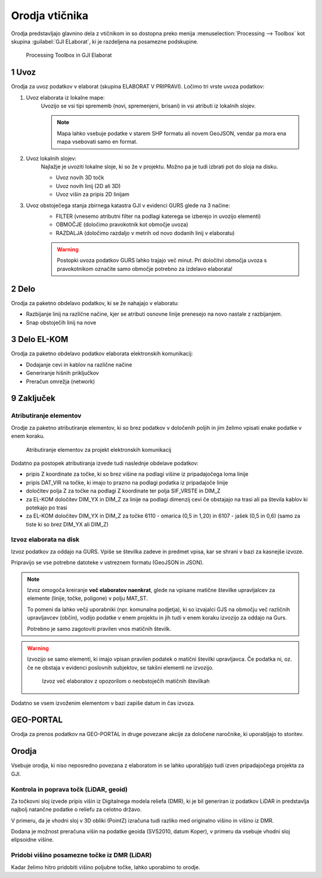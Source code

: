
.. _orodja:

Orodja vtičnika
===============

Orodja predstavljajo glavnino dela z vtičnikom in so dostopna preko menija :menuselection:`Processing --> Toolbox` kot skupina :guilabel:`GJI ELaborat`, ki je razdeljena na posamezne podskupine.

.. figure:: img/toolbox2.png

   Processing Toolbox in GJI Elaborat


.. _uvoz:

1 Uvoz
--------

Orodja za uvoz podatkov v elaborat (skupina ELABORAT V PRIPRAVI). Ločimo tri vrste uvoza podatkov:

#. Uvoz elaborata iz lokalne mape:
    Uvozijo se vsi tipi sprememb (novi, spremenjeni, brisani) in vsi atributi iz lokalnih slojev.

    .. note::
     Mapa lahko vsebuje podatke v starem SHP formatu ali novem GeoJSON, vendar pa mora ena mapa vsebovati samo en format.

#. Uvoz lokalnih slojev:
    Najlažje je uvoziti lokalne sloje, ki so že v projektu. Možno pa je tudi izbrati pot do sloja na disku.

    - Uvoz novih 3D točk
    - Uvoz novih linij (2D ali 3D)
    - Uvoz višin za pripis 2D linijam

#. Uvoz obstoječega stanja zbirnega katastra GJI v evidenci GURS glede na 3 načine:
    - FILTER (vnesemo atributni filter na podlagi katerega se izberejo in uvozijo elementi)
    - OBMOČJE (določimo pravokotnik kot območje uvoza)
    - RAZDALJA (določimo razdaljo v metrih od novo dodanih linij v elaboratu)

    .. warning::
     Postopki uvoza podatkov GURS lahko trajajo več minut. Pri določitvi območja uvoza s pravokotnikom označite samo območje potrebno za izdelavo elaborata!

2 Delo
------

Orodja za paketno obdelavo podatkov, ki se že nahajajo v elaboratu:

- Razbijanje linij na različne načine, kjer se atributi osnovne linije prenesejo na novo nastale z razbijanjem.
- Snap obstoječih linij na nove


3 Delo EL-KOM
-------------

Orodja za paketno obdelavo podatkov elaborata elektronskih komunikacij:

- Dodajanje cevi in kablov na različne načine
- Generiranje hišnih priključkov
- Preračun omrežja (network)


9 Zaključek
-----------

Atributiranje elementov
~~~~~~~~~~~~~~~~~~~~~~~

Orodje za paketno atributiranje elementov, ki so brez podatkov v določenih poljih in jim želimo vpisati enake podatke v enem koraku.

.. figure:: img/atributiranje_6100.png

   Atributiranje elementov za projekt elektronskih komunikacij

Dodatno pa postopek atributiranja izvede tudi naslednje obdelave podatkov:

- pripis Z koordinate za točke, ki so brez višine na podlagi višine iz pripadajočega loma linije
- pripis DAT_VIR na točke, ki imajo to prazno na podlagi podatka iz pripadajoče linije
- določitev polja Z za točke na podlagi Z koordinate ter polja SIF_VRSTE in DIM_Z
- za EL-KOM določitev DIM_YX in DIM_Z za linije na podlagi dimenzij cevi če obstajajo na trasi ali pa števila kablov ki potekajo po trasi
- za EL-KOM določitev DIM_YX in DIM_Z za točke 6110 - omarica (0,5 in 1,20) in 6107 - jašek (0,5 in 0,6) (samo za tiste ki so brez DIM_YX ali DIM_Z)

.. _izvoz:

Izvoz elaborata na disk
~~~~~~~~~~~~~~~~~~~~~~~

Izvoz podatkov za oddajo na GURS. Vpiše se številka zadeve in predmet vpisa, kar se shrani v bazi za kasnejše izvoze.

.. image:: img/izvoz.png

Pripravijo se vse potrebne datoteke v ustreznem formatu (GeoJSON in JSON).

.. note::
 Izvoz omogoča kreiranje **več elaboratov naenkrat**, glede na vpisane matične številke upravljalcev za elemente (linije, točke, poligone)
 v polju MAT_ST.

 To pomeni da lahko večji uporabniki (npr. komunalna podjetja), ki so izvajalci GJS na območju več različnih upravljavcev (občin),
 vodijo podatke v enem projektu in jih tudi v enem koraku izvozijo za oddajo na Gurs.

 Potrebno je samo zagotoviti pravilen vnos matičnih številk.

.. warning::
 Izvozijo se samo elementi, ki imajo vpisan pravilen podatek o matični številki upravljavca. Če podatka ni, oz. če ne obstaja v evidenci
 poslovnih subjektov, se takšni elementi ne izvozijo.

 .. figure:: img/izvoz_report.png

    Izvoz več elaboratov z opozorilom o neobstoječih matičnih številkah

Dodatno se vsem izvoženim elementom v bazi zapiše datum in čas izvoza.


GEO-PORTAL
----------

Orodja za prenos podatkov na GEO-PORTAL in druge povezane akcije za določene naročnike, ki uporabljajo to storitev.


Orodja
------

Vsebuje orodja, ki niso neposredno povezana z elaboratom in se lahko uporabljajo tudi izven pripadajočega projekta za GJI.


Kontrola in poprava točk (LiDAR, geoid)
~~~~~~~~~~~~~~~~~~~~~~~~~~~~~~~~~~~~~~~

Za točkovni sloj izvede pripis višin iz Digitalnega modela reliefa (DMR), ki je bil generiran iz podatkov LiDAR in predstavlja
najbolj natančne podatke o reliefu za celotno državo.

V primeru, da je vhodni sloj v 3D obliki (PointZ) izračuna tudi razliko med originalno višino in višino iz DMR.

Dodana je možnost preračuna višin na podatke geoida (SVS2010, datum Koper), v primeru da vsebuje vhodni sloj
elipsoidne višine.

.. image:: img/kontrola_tock.png


Pridobi višino posamezne točke iz DMR (LiDAR)
~~~~~~~~~~~~~~~~~~~~~~~~~~~~~~~~~~~~~~~~~~~~~

Kadar želimo hitro pridobiti višino poljubne točke, lahko uporabimo to orodje.